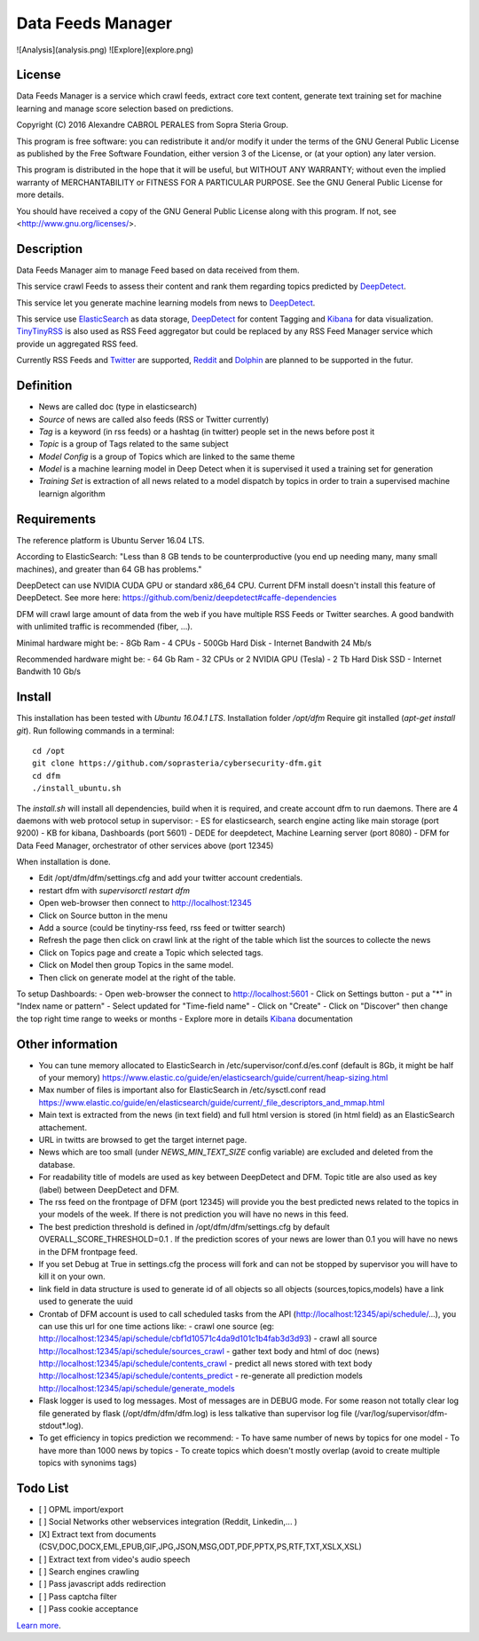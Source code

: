 ****************************************
Data Feeds Manager
****************************************

![Analysis](analysis.png)
![Explore](explore.png)

=============
License
=============

Data Feeds Manager is a service which crawl feeds, extract core text content, generate text training set for machine learning and manage score selection based on predictions.

Copyright (C) 2016  Alexandre CABROL PERALES from Sopra Steria Group.

This program is free software: you can redistribute it and/or modify
it under the terms of the GNU General Public License as published by
the Free Software Foundation, either version 3 of the License, or
(at your option) any later version.

This program is distributed in the hope that it will be useful,
but WITHOUT ANY WARRANTY; without even the implied warranty of
MERCHANTABILITY or FITNESS FOR A PARTICULAR PURPOSE.  See the
GNU General Public License for more details.

You should have received a copy of the GNU General Public License
along with this program.  If not, see <http://www.gnu.org/licenses/>.

=============
Description
=============

Data Feeds Manager aim to manage Feed based on data received from them.

This service crawl Feeds to assess their content and rank them regarding topics predicted by `DeepDetect`_.

This service let you generate machine learning models from news to `DeepDetect`_.

This service use `ElasticSearch`_ as data storage, `DeepDetect`_ for content Tagging and `Kibana`_ for data visualization.
`TinyTinyRSS`_ is also used as RSS Feed aggregator but could be replaced by any RSS Feed Manager service which provide un aggregated RSS feed.

Currently RSS Feeds and `Twitter`_ are supported, `Reddit`_ and `Dolphin`_ are planned to be supported in the futur.

=============
Definition
=============
- News are called doc (type in elasticsearch)
- *Source* of news are called also feeds (RSS or Twitter currently)
- *Tag* is a keyword (in rss feeds) or a hashtag (in twitter) people set in the news before post it
- *Topic* is a group of Tags related to the same subject
- *Model Config* is a group of Topics which are linked to the same theme
- *Model* is a machine learning model in Deep Detect when it is supervised it used a training set for generation
- *Training Set* is extraction of all news related to a model dispatch by topics in order to train a supervised machine learnign algorithm


=============
Requirements
=============

The reference platform is Ubuntu Server 16.04 LTS.

According to ElasticSearch:
"Less than 8 GB tends to be counterproductive (you end up needing many, many small machines), and greater than 64 GB has problems."

DeepDetect can use NVIDIA CUDA GPU or standard x86_64 CPU. Current DFM install doesn't install this feature of DeepDetect.
See more here: https://github.com/beniz/deepdetect#caffe-dependencies

DFM will crawl large amount of data from the web if you have multiple RSS Feeds or Twitter searches.
A good bandwith with unlimited traffic is recommended (fiber, ...).

Minimal hardware might be:
- 8Gb Ram
- 4 CPUs
- 500Gb Hard Disk
- Internet Bandwith 24 Mb/s

Recommended hardware might be:
- 64 Gb Ram
- 32 CPUs or 2 NVIDIA GPU (Tesla)
- 2 Tb Hard Disk SSD
- Internet Bandwith 10 Gb/s

.. _ElasticSearch: https://www.elastic.co/downloads/elasticsearch
.. _Kibana: https://www.elastic.co/downloads/kibana
.. _DeepDetect: https://github.com/beniz/deepdetect
.. _TinyTinyRSS: https://tt-rss.org/gitlab/fox/tt-rss
.. _Dolphin: https://www.boonex.com/downloads
.. _Twitter: https://twitter.com
.. _Reddit: https://www.reddit.com/

=============
Install
=============
This installation has been tested with *Ubuntu 16.04.1 LTS*.
Installation folder */opt/dfm*
Require git installed (*apt-get install git*).
Run following commands in a terminal::
    cd /opt
    git clone https://github.com/soprasteria/cybersecurity-dfm.git
    cd dfm
    ./install_ubuntu.sh

The *install.sh* will install all dependencies, build when it is required, and create account dfm to run daemons.
There are 4 daemons with web protocol setup in supervisor:
- ES for elasticsearch, search engine acting like main storage (port 9200)
- KB for kibana, Dashboards (port 5601)
- DEDE for deepdetect, Machine Learning server (port 8080)
- DFM for Data Feed Manager, orchestrator of other services above (port 12345)

When installation is done.

- Edit /opt/dfm/dfm/settings.cfg and add your twitter account credentials.
- restart dfm with *supervisorctl restart dfm*
- Open web-browser then connect to http://localhost:12345
- Click on Source button in the menu
- Add a source (could be tinytiny-rss feed, rss feed or twitter search)
- Refresh the page then click on crawl link at the right of the table which list the sources to collecte the news
- Click on Topics page and create a Topic which selected tags.
- Click on Model then group Topics in the same model.
- Then click on generate model at the right of the table.

To setup Dashboards:
- Open web-browser the connect to http://localhost:5601
- Click on Settings button
- put a "*" in "Index name or pattern"
- Select updated for "Time-field name"
- Click on "Create"
- Click on "Discover" then change the top right time range to weeks or months
- Explore more in details `Kibana`_ documentation


=============
Other information
=============
- You can tune memory allocated to ElasticSearch in /etc/supervisor/conf.d/es.conf (default is 8Gb, it might be half of your memory) https://www.elastic.co/guide/en/elasticsearch/guide/current/heap-sizing.html
- Max number of files is important also for ElasticSearch in /etc/sysctl.conf read https://www.elastic.co/guide/en/elasticsearch/guide/current/_file_descriptors_and_mmap.html
- Main text is extracted from the news (in text field) and full html version is stored (in html field) as an ElasticSearch attachement.
- URL in twitts are browsed to get the target internet page.
- News which are too small (under *NEWS_MIN_TEXT_SIZE* config variable) are excluded and deleted from the database.
- For readability title of models are used as key between DeepDetect and DFM. Topic title are also used as key (label) between DeepDetect and DFM.
- The rss feed on the frontpage of DFM (port 12345) will provide you the best predicted news related to the topics in your models of the week. If there is not prediction you will have no news in this feed.
- The best prediction threshold is defined in /opt/dfm/dfm/settings.cfg  by default OVERALL_SCORE_THRESHOLD=0.1 . If the prediction scores of your news are lower than 0.1 you will have no news in the DFM frontpage feed.
- If you set Debug at True in settings.cfg the process will fork and can not be stopped by supervisor you will have to kill it on your own.
- link field in data structure is used to generate id of all objects so all objects (sources,topics,models) have a link used to generate the uuid
- Crontab of DFM account is used to call scheduled tasks from the API (http://localhost:12345/api/schedule/...), you can use this url for one time actions like:
  - crawl one source (eg: http://localhost:12345/api/schedule/cbf1d10571c4da9d101c1b4fab3d3d93)
  - crawl all source http://localhost:12345/api/schedule/sources_crawl
  - gather text body and html of doc (news) http://localhost:12345/api/schedule/contents_crawl
  - predict all news stored with text body http://localhost:12345/api/schedule/contents_predict
  - re-generate all prediction models http://localhost:12345/api/schedule/generate_models
- Flask logger is used to log messages. Most of messages are in DEBUG mode. For some reason not totally clear log file generated by flask (/opt/dfm/dfm/dfm.log) is less talkative than supervisor log file (/var/log/supervisor/dfm-stdout*.log).
- To get efficiency in topics prediction we recommend:
  - To have same number of news by topics for one model
  - To have more than 1000 news by topics
  - To create topics which doesn't mostly overlap (avoid to create multiple topics with synonims tags)

=============
Todo List
=============
- [ ] OPML import/export
- [ ] Social Networks other webservices integration (Reddit, Linkedin,... )
- [X] Extract text from documents (CSV,DOC,DOCX,EML,EPUB,GIF,JPG,JSON,MSG,ODT,PDF,PPTX,PS,RTF,TXT,XSLX,XSL)
- [ ] Extract text from video's audio speech
- [ ] Search engines crawling
- [ ] Pass javascript adds redirection
- [ ] Pass captcha filter
- [ ] Pass cookie acceptance


`Learn more <https://github.com/soprasteria/cybersecurity-dfm>`_.
